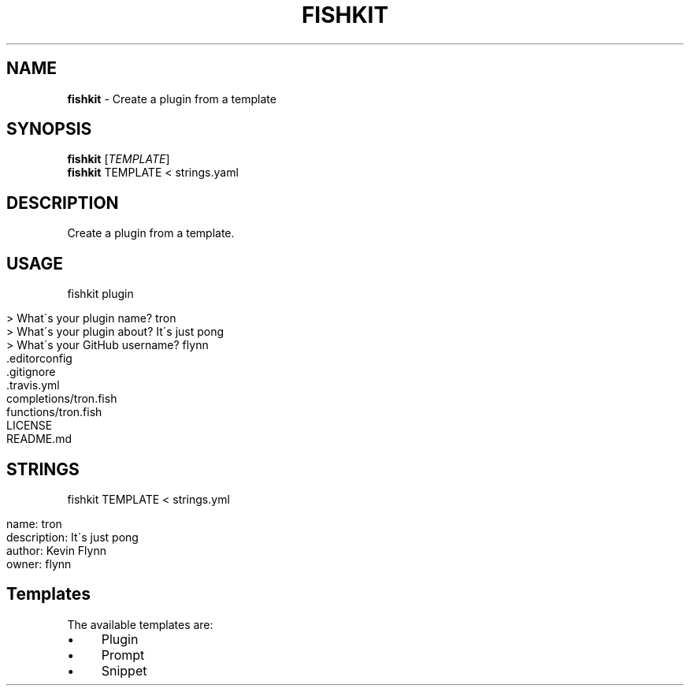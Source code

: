 .\" generated with Ronn/v0.7.3
.\" http://github.com/rtomayko/ronn/tree/0.7.3
.
.TH "FISHKIT" "1" "May 2016" "" "fishkit"
.
.SH "NAME"
\fBfishkit\fR \- Create a plugin from a template
.
.SH "SYNOPSIS"
\fBfishkit\fR [\fITEMPLATE\fR]
.
.br
\fBfishkit\fR TEMPLATE < strings\.yaml
.
.br
.
.SH "DESCRIPTION"
Create a plugin from a template\.
.
.SH "USAGE"
.
.nf

fishkit plugin
.
.fi
.
.IP "" 4
.
.nf

> What\'s your plugin name? tron
> What\'s your plugin about? It\'s just pong
> What\'s your GitHub username? flynn
    \.editorconfig
    \.gitignore
    \.travis\.yml
    completions/tron\.fish
    functions/tron\.fish
    LICENSE
    README\.md
.
.fi
.
.IP "" 0
.
.SH "STRINGS"
.
.nf

fishkit TEMPLATE < strings\.yml
.
.fi
.
.IP "" 4
.
.nf

name: tron
description: It\'s just pong
author: Kevin Flynn
owner: flynn
.
.fi
.
.IP "" 0
.
.SH "Templates"
The available templates are:
.
.IP "\(bu" 4
Plugin
.
.IP "\(bu" 4
Prompt
.
.IP "\(bu" 4
Snippet
.
.IP "" 0

